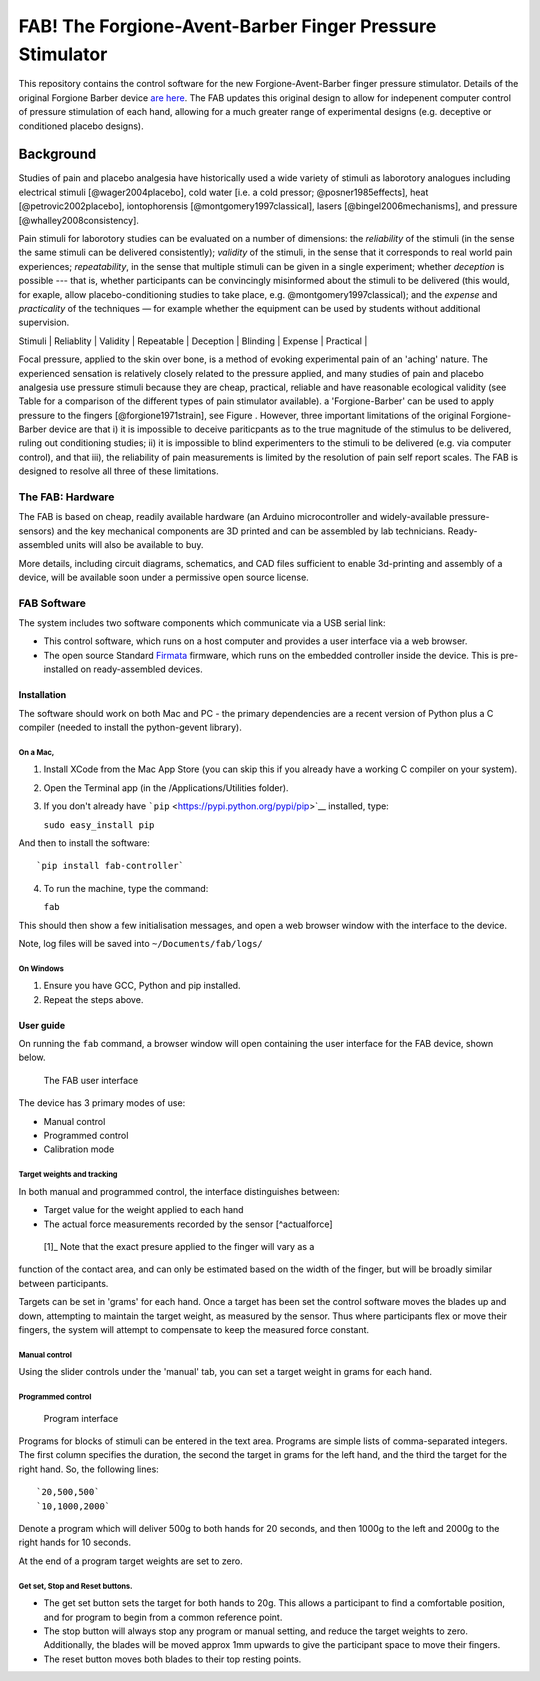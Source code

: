 FAB! The Forgione-Avent-Barber Finger Pressure Stimulator
=========================================================

This repository contains the control software for the new
Forgione-Avent-Barber finger pressure stimulator. Details of the
original Forgione Barber device `are
here <static/ForgioneBarber1971.pdf>`__. The FAB updates this original
design to allow for indepenent computer control of pressure stimulation
of each hand, allowing for a much greater range of experimental designs
(e.g. deceptive or conditioned placebo designs).



Background
----------

Studies of pain and placebo analgesia have historically used a wide
variety of stimuli as laborotory analogues including electrical stimuli
[@wager2004placebo], cold water [i.e. a cold pressor;
@posner1985effects], heat [@petrovic2002placebo], iontophorensis
[@montgomery1997classical], lasers [@bingel2006mechanisms], and pressure
[@whalley2008consistency].

Pain stimuli for laborotory studies can be evaluated on a number of
dimensions: the *reliability* of the stimuli (in the sense the same stimuli
can be delivered consistently); *validity* of the stimuli, in the sense
that it corresponds to real world pain experiences; *repeatability*, in
the sense that multiple stimuli can be given in a single experiment;
whether *deception* is possible --- that is, whether participants can be
convincingly misinformed about the stimuli to be delivered (this would, for exaple, allow placebo-conditioning studies to take place, e.g. @montgomery1997classical); and
the *expense* and *practicality* of the techniques — for example whether
the equipment can be used by students without additional supervision.


|     Stimuli      | Reliablity | Validity | Repeatable | Deception | Blinding | Expense | Practical |
+------------------+------------+----------+------------+-----------+----------+---------+-----------+
| *Heat*           | Good       | Good     | Yes        | Yes       | Yes      | High    | Yes       |
| *Cold*           | Moderate   | Good     | No         | No        | No       | Low     | Yes       |
| *Iontophorensis* | Yes        | Poor     | Yes        | Yes       | Yes      | NA      | NA        |
| *Electrical*     | Good       | Poor     | Yes        | Yes       | Yes      | Med     | Yes       |
| *Laser*          | Good       | Poor     | Yes        | Yes       | Yes      | High    | No        |
| *Focal pressure* | Moderate   | Good     | Yes        | No        | No       | Low     | Yes       |



Focal pressure, applied to the skin over bone, is a method of evoking
experimental pain of an 'aching' nature. The experienced sensation is
relatively closely related to the pressure applied, and many studies of
pain and placebo analgesia use pressure stimuli because they are cheap,
practical, reliable and have reasonable ecological validity (see Table
for a comparison of the different types of pain stimulator available).
a 'Forgione-Barber' can be used to apply pressure to the fingers [@forgione1971strain], see Figure . However, three important
limitations of the original Forgione-Barber device are that i) it is
impossible to deceive pariticpants as to the true magnitude of the
stimulus to be delivered, ruling out conditioning studies; ii) it is
impossible to blind experimenters to the stimuli to be delivered (e.g.
via computer control), and that iii), the reliability of pain
measurements is limited by the resolution of pain self report scales.
The FAB is designed to resolve all three of these limitations.


.. figure:: static/hand.png?raw=true
   :alt: An original Forgione Barber device.




The FAB: Hardware
~~~~~~~~~~~~~~~~~~~

The FAB is based on cheap, readily available hardware (an Arduino
microcontroller and widely-available pressure-sensors) and the key
mechanical components are 3D printed and can be assembled by lab
technicians. Ready-assembled units will also be available to buy.

More details, including circuit diagrams, schematics, and CAD files
sufficient to enable 3d-printing and assembly of a device, will be
available soon under a permissive open source license.



FAB Software
~~~~~~~~~~~~

The system includes two software components which communicate via a USB
serial link:

-  This control software, which runs on a host computer and provides a
   user interface via a web browser.

-  The open source Standard `Firmata <http://firmata.org>`__ firmware,
   which runs on the embedded controller inside the device. This is
   pre-installed on ready-assembled devices.


Installation
^^^^^^^^^^^^^^^^^^

The software should work on both Mac and PC - the primary dependencies
are a recent version of Python plus a C compiler (needed to install the
python-gevent library).


On a Mac,
,,,,,,,,,,

1. Install XCode from the Mac App Store (you can skip this if you
   already have a working C compiler on your system).

2. Open the Terminal app (in the /Applications/Utilities folder).

3. If you don't already have
   ```pip`` <https://pypi.python.org/pypi/pip>`__ installed, type:

   ``sudo easy_install pip``

And then to install the software:

::

    `pip install fab-controller`

4. To run the machine, type the command:

   ``fab``

This should then show a few initialisation messages, and open a web
browser window with the interface to the device.

Note, log files will be saved into ``~/Documents/fab/logs/``

On Windows
,,,,,,,,,,,,,

1. Ensure you have GCC, Python and pip installed.

2. Repeat the steps above.

User guide
^^^^^^^^^^^^^^^^^^

On running the ``fab`` command, a browser window will open containing
the user interface for the FAB device, shown below.

.. figure:: static/manual.png?raw=true
   :alt: The FAB user interface

   The FAB user interface
The device has 3 primary modes of use:

-  Manual control
-  Programmed control
-  Calibration mode

Target weights and tracking
,,,,,,,,,,,,,,,,,,,,,,,,,,,,,

In both manual and programmed control, the interface distinguishes
between:

-  Target value for the weight applied to each hand
-  The actual force measurements recorded by the sensor [^actualforce]

 [1]_ Note that the exact presure applied to the finger will vary as a
function of the contact area, and can only be estimated based on the
width of the finger, but will be broadly similar between participants.

Targets can be set in 'grams' for each hand. Once a target has been set
the control software moves the blades up and down, attempting to
maintain the target weight, as measured by the sensor. Thus where
participants flex or move their fingers, the system will attempt to
compensate to keep the measured force constant.

Manual control
,,,,,,,,,,,,,,,,,,,,,,,,,,,,,

Using the slider controls under the 'manual' tab, you can set a target
weight in grams for each hand.


Programmed control
,,,,,,,,,,,,,,,,,,,,,,,,,,,,,

.. figure:: static/programmed.png?raw=true
   :alt: Program interface

   Program interface
Programs for blocks of stimuli can be entered in the text area. Programs
are simple lists of comma-separated integers. The first column specifies
the duration, the second the target in grams for the left hand, and the
third the target for the right hand. So, the following lines:

::

    `20,500,500`
    `10,1000,2000`

Denote a program which will deliver 500g to both hands for 20 seconds,
and then 1000g to the left and 2000g to the right hands for 10 seconds.

At the end of a program target weights are set to zero.



Get set, Stop and Reset buttons.
,,,,,,,,,,,,,,,,,,,,,,,,,,,,,,,,,,,,,,

-  The get set button sets the target for both hands to 20g. This allows
   a participant to find a comfortable position, and for program to
   begin from a common reference point.
-  The stop button will always stop any program or manual setting, and
   reduce the target weights to zero. Additionally, the blades will be
   moved approx 1mm upwards to give the participant space to move their
   fingers.
-  The reset button moves both blades to their top resting points.




.. ##### Troubleshooting and known issues.

.. - The software must start in a position where neither blade is activating the top-microswitch. If the switch is depressed on startup the server may hand. The workaround is to remove power from the device and pull both pistons gently downwards.


.. Pressure = 980kpa
.. 2kg in newtons / 2mm*10mm area  / 1000 = kpa
.. ( 19.6/ (.002*.01)  )/1000

.. Could be between 816 and 1225 kpa depending on width of contact spot
